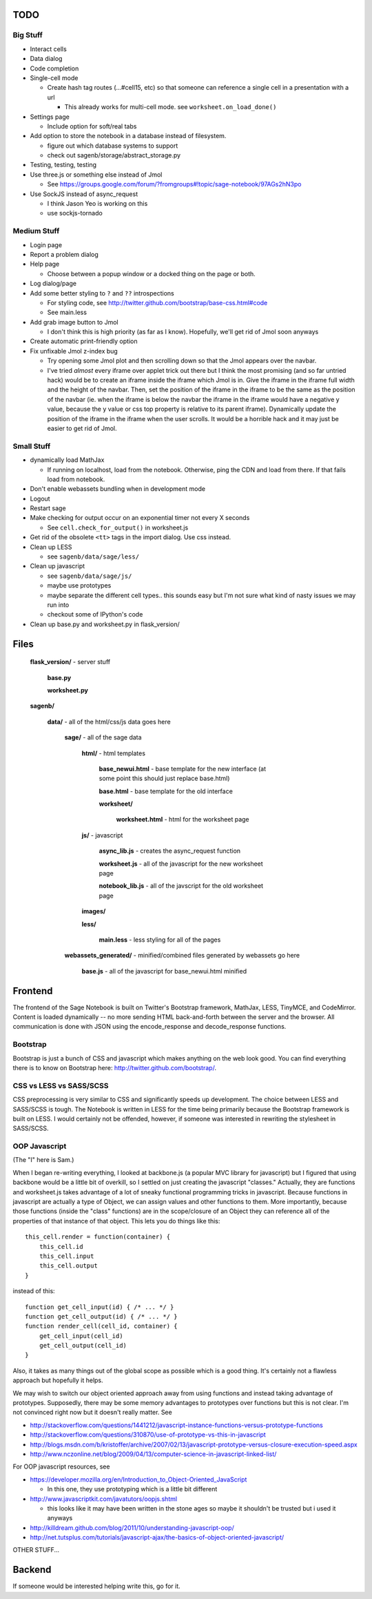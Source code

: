 TODO
====

Big Stuff
---------

* Interact cells

* Data dialog

* Code completion

* Single-cell mode

  - Create hash tag routes (...#cell15, etc) so that someone can reference a single cell in a presentation with a url

    + This already works for multi-cell mode. see ``worksheet.on_load_done()``

* Settings page

  - Include option for soft/real tabs

* Add option to store the notebook in a database instead of filesystem.

  - figure out which database systems to support

  - check out sagenb/storage/abstract_storage.py

* Testing, testing, testing

* Use three.js or something else instead of Jmol

  - See https://groups.google.com/forum/?fromgroups#!topic/sage-notebook/97AGs2hN3po

* Use SockJS instead of async_request

  - I think Jason Yeo is working on this

  - use sockjs-tornado

Medium Stuff
------------

* Login page

* Report a problem dialog

* Help page

  - Choose between a popup window or a docked thing on the page or both.

* Log dialog/page

* Add some better styling to ``?`` and ``??`` introspections

  - For styling code, see http://twitter.github.com/bootstrap/base-css.html#code

  - See main.less 

* Add grab image button to Jmol

  - I don't think this is high priority (as far as I know). Hopefully, we'll get rid of Jmol soon anyways

* Create automatic print-friendly option

* Fix unfixable Jmol z-index bug

  - Try opening some Jmol plot and then scrolling down so that the Jmol appears over the navbar.

  - I've tried *almost* every iframe over applet trick out there but I think the most promising (and so far untried hack) would be to create an iframe inside the iframe which Jmol is in. Give the iframe in the iframe full width and the height of the navbar. Then, set the position of the iframe in the iframe to be the same as the position of the navbar (ie. when the iframe is below the navbar the iframe in the iframe would have a negative y value, because the y value or css top property is relative to its parent iframe). Dynamically update the position of the iframe in the iframe when the user scrolls. It would be a horrible hack and it may just be easier to get rid of Jmol.

Small Stuff
-----------

* dynamically load MathJax

  - If running on localhost, load from the notebook. Otherwise, ping the CDN and load from there. If that fails load from notebook.

* Don't enable webassets bundling when in development mode

* Logout

* Restart sage

* Make checking for output occur on an exponential timer not every X seconds

  - See ``cell.check_for_output()`` in worksheet.js

* Get rid of the obsolete ``<tt>`` tags in the import dialog. Use css instead.

* Clean up LESS

  - see ``sagenb/data/sage/less/``

* Clean up javascript

  - see ``sagenb/data/sage/js/``

  - maybe use prototypes

  - maybe separate the different cell types.. this sounds easy but I'm not sure what kind of nasty issues we may run into

  - checkout some of IPython's code

* Clean up base.py and worksheet.py in flask_version/

Files
=====

	**flask_version/** - server stuff

		**base.py**

		**worksheet.py**

	**sagenb/**

		**data/** - all of the html/css/js data goes here

			**sage/** - all of the sage data

				**html/** - html templates

					**base_newui.html** - base template for the new interface (at some point this should just replace base.html)

					**base.html** - base template for the old interface

					**worksheet/**

						**worksheet.html** - html for the worksheet page

				**js/** - javascript

					**async_lib.js** - creates the async_request function

					**worksheet.js** - all of the javascript for the new worksheet page

					**notebook_lib.js** - all of the javscript for the old worksheet page

				**images/**

				**less/**

					**main.less** - less styling for all of the pages

			**webassets_generated/** - minified/combined files generated by webassets go here

				**base.js** - all of the javascript for base_newui.html minified

Frontend
========

The frontend of the Sage Notebook is built on Twitter's Bootstrap framework, MathJax, LESS, TinyMCE, and CodeMirror. Content is loaded dynamically -- no more sending HTML back-and-forth between the server and the browser. All communication is done with JSON using the encode_response and decode_response functions.

Bootstrap
---------

Bootstrap is just a bunch of CSS and javascript which makes anything on the web look good. You can find everything there is to know on Bootstrap here: http://twitter.github.com/bootstrap/.

CSS vs LESS vs SASS/SCSS
------------------------

CSS preprocessing is very similar to CSS and significantly speeds up development. The choice between LESS and SASS/SCSS is tough. The Notebook is written in LESS for the time being primarily because the Bootstrap framework is built on LESS. I would certainly not be offended, however, if someone was interested in rewriting the stylesheet in SASS/SCSS.

OOP Javascript
--------------

(The "I" here is Sam.)

When I began re-writing everything, I looked at backbone.js (a popular MVC library for javascript) but I figured that using backbone would be a little bit of overkill, so I settled on just creating the javascript "classes." Actually, they are functions and worksheet.js takes advantage of a lot of sneaky functional programming tricks in javascript. Because functions in javascript are actually a type of Object, we can assign values and other functions to them. More importantly, because those functions (inside the "class" functions) are in the scope/closure of an Object they can reference all of the properties of that instance of that object. This lets you do things like this::

    this_cell.render = function(container) {
        this_cell.id
        this_cell.input
        this_cell.output
    }

instead of this::

    function get_cell_input(id) { /* ... */ }
    function get_cell_output(id) { /* ... */ }
    function render_cell(cell_id, container) {
        get_cell_input(cell_id)
        get_cell_output(cell_id)
    }

Also, it takes as many things out of the global scope as possible which is a good thing. It's certainly not a flawless approach but hopefully it helps.

We may wish to switch our object oriented approach 
away from using functions and instead taking advantage
of prototypes. Supposedly, there may be some memory 
advantages to prototypes over functions but this is not 
clear. I'm not convinced right now but it doesn't really matter. See

* http://stackoverflow.com/questions/1441212/javascript-instance-functions-versus-prototype-functions
* http://stackoverflow.com/questions/310870/use-of-prototype-vs-this-in-javascript
* http://blogs.msdn.com/b/kristoffer/archive/2007/02/13/javascript-prototype-versus-closure-execution-speed.aspx
* http://www.nczonline.net/blog/2009/04/13/computer-science-in-javascript-linked-list/

For OOP javascript resources, see

* https://developer.mozilla.org/en/Introduction_to_Object-Oriented_JavaScript

  - In this one, they use prototyping which is a little bit different

* http://www.javascriptkit.com/javatutors/oopjs.shtml

  - this looks like it may have been written in the stone ages so maybe it shouldn't be trusted but i used it anyways

* http://killdream.github.com/blog/2011/10/understanding-javascript-oop/

* http://net.tutsplus.com/tutorials/javascript-ajax/the-basics-of-object-oriented-javascript/


OTHER STUFF...

Backend
=======

If someone would be interested helping write this, go for it.
